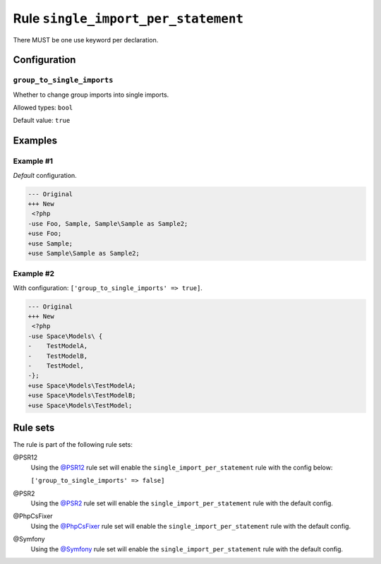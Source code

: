 ====================================
Rule ``single_import_per_statement``
====================================

There MUST be one use keyword per declaration.

Configuration
-------------

``group_to_single_imports``
~~~~~~~~~~~~~~~~~~~~~~~~~~~

Whether to change group imports into single imports.

Allowed types: ``bool``

Default value: ``true``

Examples
--------

Example #1
~~~~~~~~~~

*Default* configuration.

.. code-block:: diff

   --- Original
   +++ New
    <?php
   -use Foo, Sample, Sample\Sample as Sample2;
   +use Foo;
   +use Sample;
   +use Sample\Sample as Sample2;

Example #2
~~~~~~~~~~

With configuration: ``['group_to_single_imports' => true]``.

.. code-block:: diff

   --- Original
   +++ New
    <?php
   -use Space\Models\ {
   -    TestModelA,
   -    TestModelB,
   -    TestModel,
   -};
   +use Space\Models\TestModelA;
   +use Space\Models\TestModelB;
   +use Space\Models\TestModel;

Rule sets
---------

The rule is part of the following rule sets:

@PSR12
  Using the `@PSR12 <./../../ruleSets/PSR12.rst>`_ rule set will enable the ``single_import_per_statement`` rule with the config below:

  ``['group_to_single_imports' => false]``

@PSR2
  Using the `@PSR2 <./../../ruleSets/PSR2.rst>`_ rule set will enable the ``single_import_per_statement`` rule with the default config.

@PhpCsFixer
  Using the `@PhpCsFixer <./../../ruleSets/PhpCsFixer.rst>`_ rule set will enable the ``single_import_per_statement`` rule with the default config.

@Symfony
  Using the `@Symfony <./../../ruleSets/Symfony.rst>`_ rule set will enable the ``single_import_per_statement`` rule with the default config.
